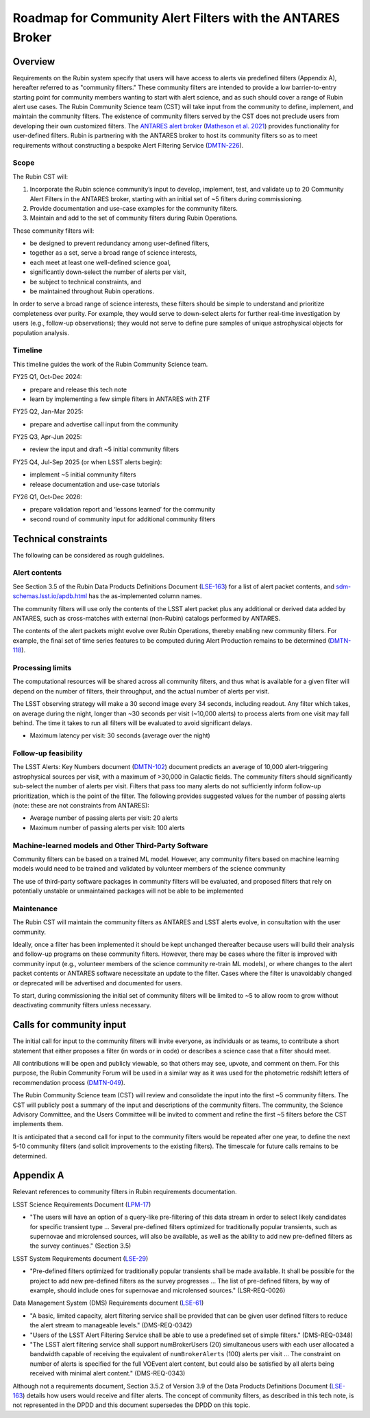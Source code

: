 ###########################################################
Roadmap for Community Alert Filters with the ANTARES Broker
###########################################################

.. abstract::

   This document guides the Rubin Community Science team’s work on Community Alert Filters for the ANTARES broker. The motivation, scope, and technical considerations for the community filters are described, and the timeline for community input and filter development is defined.


Overview
========

Requirements on the Rubin system specify that users will have access to alerts via predefined filters (Appendix A), hereafter referred to as "community filters."
These community filters are intended to provide a low barrier-to-entry starting point for community members wanting to start with alert science, and as such should cover a range of Rubin alert use cases.
The Rubin Community Science team (CST) will take input from the community to define, implement, and maintain the community filters.
The existence of community filters served by the CST does not preclude users from developing their own customized filters.
The `ANTARES alert broker <https://nsf-noirlab.gitlab.io/csdc/antares/antares/>`_ (`Matheson et al. 2021 <https://iopscience.iop.org/article/10.3847/1538-3881/abd703>`_) provides functionality for user-defined filters.  Rubin is partnering with the ANTARES broker to host its community filters so as to meet requirements without constructing a bespoke Alert Filtering Service (`DMTN-226 <https://dmtn-226.lsst.io/>`_).

Scope
-----

The Rubin CST will:

#. Incorporate the Rubin science community’s input to develop, implement, test, and validate up to 20 Community Alert Filters in the ANTARES broker, starting with an initial set of ~5 filters during commissioning.
#. Provide documentation and use-case examples for the community filters.
#. Maintain and add to the set of community filters during Rubin Operations.

These community filters will:

* be designed to prevent redundancy among user-defined filters,
* together as a set, serve a broad range of science interests,
* each meet at least one well-defined science goal,
* significantly down-select the number of alerts per visit,
* be subject to technical constraints, and
* be maintained throughout Rubin operations.

In order to serve a broad range of science interests, these filters should be simple to understand and prioritize completeness over purity.
For example, they would serve to down-select alerts for further real-time investigation by users (e.g., follow-up observations); they would not serve to define pure samples of unique astrophysical objects for population analysis.

Timeline
--------

This timeline guides the work of the Rubin Community Science team.

FY25 Q1, Oct-Dec 2024:

* prepare and release this tech note
* learn by implementing a few simple filters in ANTARES with ZTF

FY25 Q2, Jan-Mar 2025:

* prepare and advertise call input from the community

FY25 Q3, Apr-Jun 2025:

* review the input and draft ~5 initial community filters

FY25 Q4, Jul-Sep 2025  (or when LSST alerts begin):

* implement ~5 initial community filters
* release documentation and use-case tutorials

FY26 Q1, Oct-Dec 2026:

* prepare validation report and ‘lessons learned’ for the community
* second round of community input for additional community filters


Technical constraints
=====================

The following can be considered as rough guidelines.

Alert contents
--------------

See Section 3.5 of the Rubin Data Products Definitions Document (`LSE-163 <https://lse-163.lsst.io/>`_) for a list of alert packet contents, and `sdm-schemas.lsst.io/apdb.html <https://sdm-schemas.lsst.io/apdb.html>`_ has the as-implemented column names.

The community filters will use only the contents of the LSST alert packet plus any additional or derived data added by ANTARES, such as cross-matches with external (non-Rubin) catalogs performed by ANTARES.

The contents of the alert packets might evolve over Rubin Operations, thereby enabling new community filters.
For example, the final set of time series features to be computed during Alert Production remains to be determined (`DMTN-118 <https://dmtn-118.lsst.io/>`_).


Processing limits
-----------------

The computational resources will be shared across all community filters, and thus what is available for a given filter will depend on the number of filters, their throughput, and the actual number of alerts per visit.

The LSST observing strategy will make a 30 second image every 34 seconds, including readout.
Any filter which takes, on average during the night, longer than ~30 seconds per visit (~10,000 alerts) to process alerts from one visit may fall behind. The time it takes to run all filters will be evaluated to avoid significant delays. 

* Maximum latency per visit: 30 seconds (average over the night)

Follow-up feasibility
---------------------

The LSST Alerts: Key Numbers document (`DMTN-102 <https://dmtn-102.lsst.io/>`_) document predicts an average of 10,000 alert-triggering astrophysical sources per visit, with a maximum of >30,000 in Galactic fields.
The community filters should significantly sub-select the number of alerts per visit.
Filters that pass too many alerts do not sufficiently inform follow-up prioritization, which is the point of the filter. The following provides suggested values for the number of passing alerts (note: these are not constraints from ANTARES):

* Average number of passing alerts per visit: 20 alerts
* Maximum number of passing alerts per visit: 100 alerts

Machine-learned models and Other Third-Party Software
-----------------------------------------------------

Community filters can be based on a trained ML model. However, any community filters based on machine learning models would need to be trained and validated by volunteer members of the science community

The use of third-party software packages in community filters will be evaluated, and proposed filters that rely on potentially unstable or unmaintained packages will not be able to be implemented

Maintenance
-----------

The Rubin CST will maintain the community filters as ANTARES and LSST alerts evolve, in consultation with the user community.

Ideally, once a filter has been implemented it should be kept unchanged thereafter because users will build their analysis and follow-up programs on these community filters.
However, there may be cases where the filter is improved with community input (e.g., volunteer members of the science community re-train ML models), or where changes to the alert packet contents or ANTARES software necessitate an update to the filter.
Cases where the filter is unavoidably changed or deprecated will be advertised and documented for users.

To start, during commissioning the initial set of community filters will be limited to ~5 to allow room to grow without deactivating community filters unless necessary.


Calls for community input
=========================

The initial call for input to the community filters will invite everyone, as individuals or as teams, to contribute a short statement that either proposes a filter (in words or in code) or describes a science case that a filter should meet.

All contributions will be open and publicly viewable, so that others may see, upvote, and comment on them.
For this purpose, the Rubin Community Forum will be used in a similar way as it was used for the photometric redshift letters of recommendation process (`DMTN-049 <https://dmtn-049.lsst.io/>`_). 

The Rubin Community Science team (CST) will review and consolidate the input into the first ~5 community filters.
The CST will publicly post a summary of the input and descriptions of the community filters.
The community, the Science Advisory Committee, and the Users Committee will be invited to comment and refine the first ~5 filters before the CST implements them.

It is anticipated that a second call for input to the community filters would be repeated after one year, to define the next 5-10 community filters (and solicit improvements to the existing filters).
The timescale for future calls remains to be determined.


Appendix A
==========

Relevant references to community filters in Rubin requirements documentation.

LSST Science Requirements Document (`LPM-17 <https://docushare.lsst.org/docushare/dsweb/Get/LPM-17>`_)

* "The users will have an option of a query-like pre-filtering of this data stream in order to select likely candidates for specific transient type ... Several pre-defined filters optimized for traditionally popular transients, such as supernovae and microlensed sources, will also be available, as well as the ability to add new pre-defined filters as the survey continues." (Section 3.5)

LSST System Requirements document (`LSE-29 <https://docushare.lsst.org/docushare/dsweb/Get/LSE-29>`_)

* "Pre-defined filters optimized for traditionally popular transients shall be made available. It shall be possible for the project to add new pre-defined filters as the survey progresses ... The list of pre-defined filters, by way of example, should include ones for supernovae and microlensed sources." (LSR-REQ-0026)

Data Management System (DMS) Requirements document (`LSE-61 <https://docushare.lsst.org/docushare/dsweb/Get/LSE-61>`_)

* "A basic, limited capacity, alert filtering service shall be provided that can be given user defined filters to reduce the alert stream to manageable levels." (DMS-REQ-0342)

* "Users of the LSST Alert Filtering Service shall be able to use a predefined set of simple filters." (DMS-REQ-0348)

* "The LSST alert filtering service shall support numBrokerUsers (20) simultaneous users with each user allocated a bandwidth capable of receiving the equivalent of ``numBrokerAlerts`` (100) alerts per visit ... The constraint on number of alerts is specified for the full VOEvent alert content, but could also be satisfied by all alerts being received with minimal alert content." (DMS-REQ-0343)

Although not a requirements document, Section 3.5.2 of Version 3.9 of the Data Products Definitions Document (`LSE-163 <https://lse-163.lsst.io/>`_) details how users would receive and filter alerts.
The concept of community filters, as described in this tech note, is not represented in the DPDD and this document supersedes the DPDD on this topic.
